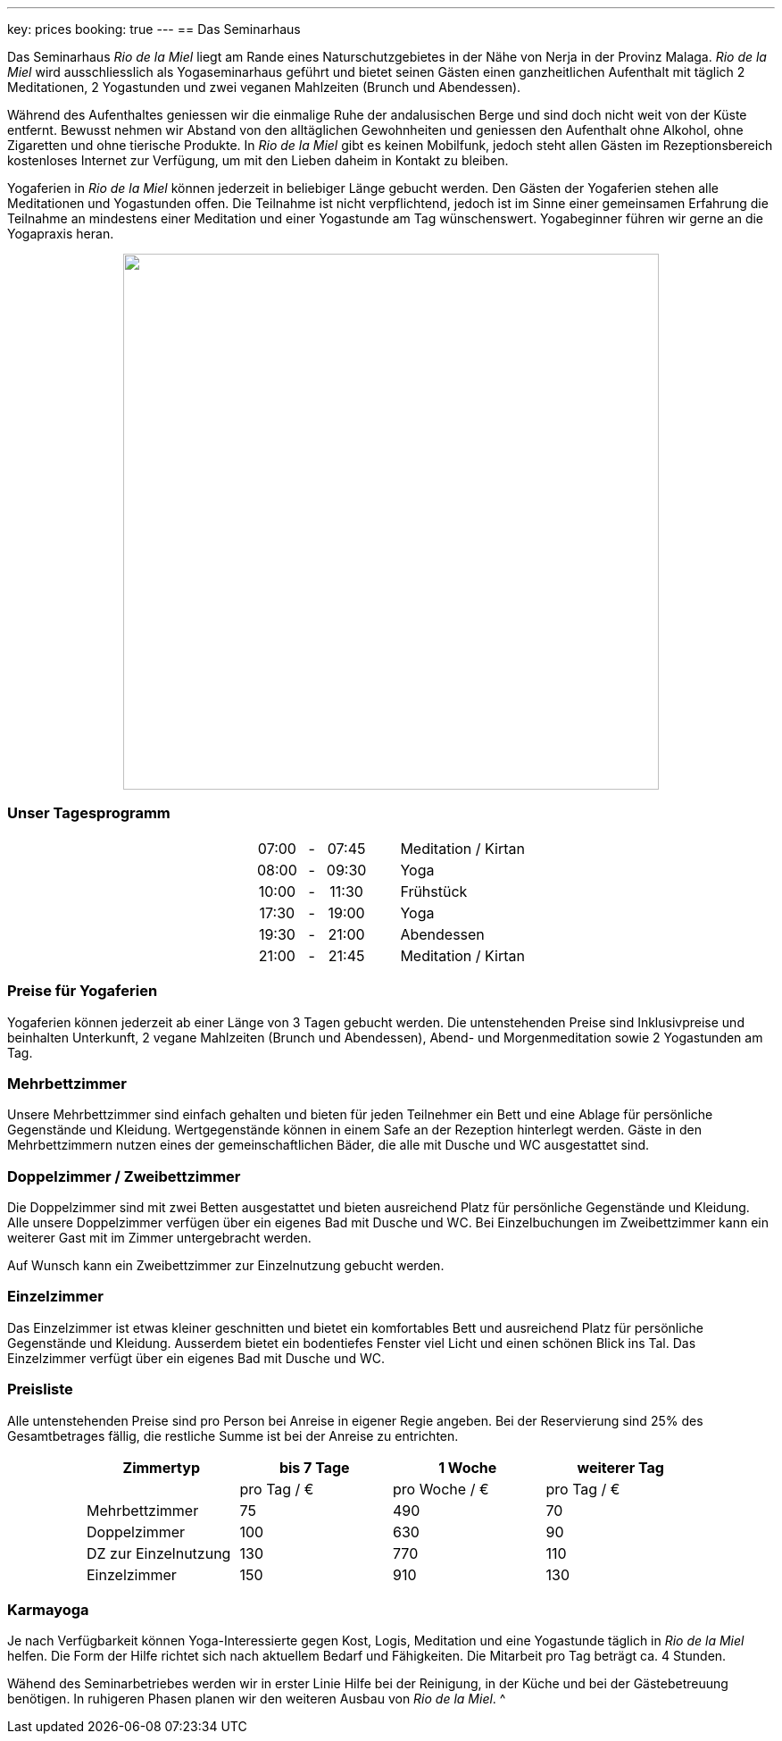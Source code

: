 ---
key: prices
booking: true
---
== Das Seminarhaus

Das Seminarhaus _Rio de la Miel_ liegt am Rande eines Naturschutzgebietes in der Nähe von Nerja in der Provinz Malaga.
_Rio de la Miel_ wird ausschliesslich als Yogaseminarhaus geführt und bietet seinen Gästen einen ganzheitlichen Aufenthalt
mit täglich 2 Meditationen, 2 Yogastunden und zwei veganen Mahlzeiten (Brunch und Abendessen).

Während des Aufenthaltes geniessen wir die einmalige Ruhe der andalusischen Berge und sind doch nicht weit von der Küste
entfernt. Bewusst nehmen wir Abstand von den alltäglichen Gewohnheiten und geniessen den Aufenthalt ohne Alkohol, ohne
Zigaretten und ohne tierische Produkte. In _Rio de la Miel_ gibt es keinen Mobilfunk, jedoch steht allen Gästen im
Rezeptionsbereich kostenloses Internet zur Verfügung, um mit den Lieben daheim in Kontakt zu bleiben.

Yogaferien in _Rio de la Miel_ können jederzeit in beliebiger Länge gebucht werden. Den Gästen der Yogaferien stehen
alle Meditationen und Yogastunden offen. Die Teilnahme ist nicht verpflichtend, jedoch ist im Sinne einer gemeinsamen
Erfahrung  die Teilnahme an mindestens einer Meditation und einer Yogastunde am Tag wünschenswert. Yogabeginner führen wir
gerne an die Yogapraxis heran.

++++
<div class="row" align="center">
<img src="/images/house/DSC_0040.jpg" width="600" />
</div>
++++

++++
<div class="row col-md-12">
  <h3>Unser Tagesprogramm</h3>
  <table class="timetable" align="center">
    <tr>
      <td align="center">07:00</td>
      <td align="center" width="25px">-</td>
      <td align="center">07:45</td>
      <td width="30px" />
      <td>Meditation / Kirtan</td>
    </tr>
    <tr>
      <td align="center">08:00</td>
      <td align="center" width="25px">-</td>
      <td align="center">09:30</td>
      <td width="30px" />
      <td>Yoga</td>
    </tr>
    <tr>
      <td align="center">10:00</td>
      <td align="center" width="25px">-</td>
      <td align="center">11:30</td>
      <td width="30px" />
      <td>Frühstück</td>
    </tr>
    <tr>
      <td align="center">17:30</td>
      <td align="center" width="25px">-</td>
      <td align="center">19:00</td>
      <td width="30px" />
      <td>Yoga</td>
    </tr>
    <tr>
      <td align="center">19:30</td>
      <td align="center" width="25px">-</td>
      <td align="center">21:00</td>
      <td width="30px" />
      <td>Abendessen</td>
    </tr>
    <tr>
      <td align="center">21:00</td>
      <td align="center" width="25px">-</td>
      <td align="center">21:45</td>
      <td width="30px" />
      <td>Meditation / Kirtan</td>
    </tr>
  </table>
</div>

++++
=== Preise für Yogaferien

Yogaferien können jederzeit ab einer Länge von 3 Tagen gebucht werden. Die untenstehenden Preise sind Inklusivpreise
und beinhalten Unterkunft, 2 vegane Mahlzeiten (Brunch und Abendessen), Abend- und Morgenmeditation sowie 2 Yogastunden
am Tag.

=== Mehrbettzimmer

Unsere Mehrbettzimmer sind einfach gehalten und bieten für jeden Teilnehmer ein Bett und eine Ablage für persönliche
Gegenstände und Kleidung. Wertgegenstände können in einem Safe an der Rezeption hinterlegt werden. Gäste in den
Mehrbettzimmern nutzen eines der gemeinschaftlichen Bäder, die alle mit Dusche und WC ausgestattet sind.

=== Doppelzimmer / Zweibettzimmer

Die Doppelzimmer sind mit zwei Betten ausgestattet und bieten ausreichend Platz für persönliche Gegenstände und
Kleidung. Alle unsere Doppelzimmer verfügen über ein eigenes Bad mit Dusche und WC. Bei Einzelbuchungen im
Zweibettzimmer kann ein weiterer Gast mit im Zimmer untergebracht werden.

Auf Wunsch kann ein Zweibettzimmer zur Einzelnutzung gebucht werden.

=== Einzelzimmer

Das Einzelzimmer ist etwas kleiner geschnitten und bietet ein komfortables Bett und ausreichend Platz für persönliche
Gegenstände und Kleidung. Ausserdem bietet ein bodentiefes Fenster viel Licht und einen schönen Blick ins Tal. Das
Einzelzimmer verfügt über ein eigenes Bad mit Dusche und WC.

=== Preisliste

Alle untenstehenden Preise sind pro Person bei Anreise in eigener Regie angeben. Bei der Reservierung sind 25% des
Gesamtbetrages fällig, die restliche Summe ist bei der Anreise zu entrichten.

++++
<div class="row" align="center">
++++

[width="80%",cols="1,^,^,^",options="header"]
|======
| Zimmertyp            | bis 7 Tage  | 1 Woche       | weiterer Tag
|                      | pro Tag / € | pro Woche / € | pro Tag / €
| Mehrbettzimmer       |  75         |  490          |   70
| Doppelzimmer         | 100         |  630          |   90
| DZ zur Einzelnutzung | 130         |  770          |  110
| Einzelzimmer         | 150         |  910          |  130
|======
++++
</div>
++++

=== Karmayoga

Je nach Verfügbarkeit können Yoga-Interessierte gegen Kost, Logis, Meditation und eine Yogastunde täglich in
_Rio de la Miel_ helfen. Die Form der Hilfe richtet sich nach aktuellem Bedarf und Fähigkeiten. Die Mitarbeit pro Tag
beträgt ca. 4 Stunden.

Wähend des Seminarbetriebes werden wir in erster Linie Hilfe bei der Reinigung, in der Küche und bei der Gästebetreuung
benötigen. In ruhigeren Phasen planen wir den weiteren Ausbau von _Rio de la Miel_.
^
